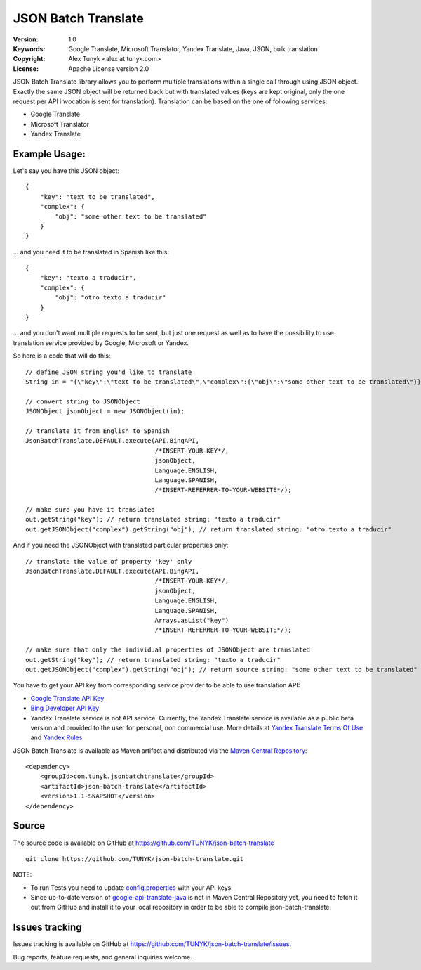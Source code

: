 ====================
JSON Batch Translate
====================

:Version: 1.0
:Keywords: Google Translate, Microsoft Translator, Yandex Translate, Java, JSON, bulk translation
:Copyright: Alex Tunyk <alex at tunyk.com>
:License: Apache License version 2.0

JSON Batch Translate library allows you to perform multiple translations within a single call through using JSON object. Exactly the same JSON object will be returned back but with translated values (keys are kept original, only the one request per API invocation is sent for translation). Translation can be based on the one of following services:

- Google Translate

- Microsoft Translator

- Yandex Translate

Example Usage:
""""""""""""""

Let's say you have this JSON object:
::
    {
        "key": "text to be translated",
        "complex": {
            "obj": "some other text to be translated"
        }
    }


... and you need it to be translated in Spanish like this:
::
    {
        "key": "texto a traducir",
        "complex": {
            "obj": "otro texto a traducir"
        }
    }

... and you don't want multiple requests to be sent, but just one request as well as to have the possibility to use
translation service provided by Google, Microsoft or Yandex.

So here is a code that will do this:
::
    // define JSON string you'd like to translate
    String in = "{\"key\":\"text to be translated\",\"complex\":{\"obj\":\"some other text to be translated\"}}";

    // convert string to JSONObject
    JSONObject jsonObject = new JSONObject(in);

    // translate it from English to Spanish
    JsonBatchTranslate.DEFAULT.execute(API.BingAPI,
                                       /*INSERT-YOUR-KEY*/,
                                       jsonObject,
                                       Language.ENGLISH,
                                       Language.SPANISH,
                                       /*INSERT-REFERRER-TO-YOUR-WEBSITE*/);

    // make sure you have it translated
    out.getString("key"); // return translated string: "texto a traducir"
    out.getJSONObject("complex").getString("obj"); // return translated string: "otro texto a traducir"

And if you need the JSONObject with translated particular properties only:
::
    // translate the value of property 'key' only
    JsonBatchTranslate.DEFAULT.execute(API.BingAPI,
                                       /*INSERT-YOUR-KEY*/,
                                       jsonObject,
                                       Language.ENGLISH,
                                       Language.SPANISH,
                                       Arrays.asList("key")
                                       /*INSERT-REFERRER-TO-YOUR-WEBSITE*/);

    // make sure that only the individual properties of JSONObject are translated
    out.getString("key"); // return translated string: "texto a traducir"
    out.getJSONObject("complex").getString("obj"); // return source string: "some other text to be translated"

You have to get your API key from corresponding service provider to be able to use translation API:

- `Google Translate API Key <http://code.google.com/apis/language/translate/v2/getting_started.html>`_

- `Bing Developer API Key <http://www.bing.com/developers/createapp.aspx>`_

- Yandex.Translate service is not API service. Currently, the Yandex.Translate service is available as a public beta version and provided to the user for personal, non commercial use. More details at `Yandex Translate Terms Of Use <http://legal.yandex.ru/translate_termsofuse/>`_ and `Yandex Rules <http://legal.yandex.ru/rules/>`_

JSON Batch Translate is available as Maven artifact and distributed via the `Maven Central Repository <http://search.maven.org/#browse%7C-94393276>`_:
::
    <dependency>
        <groupId>com.tunyk.jsonbatchtranslate</groupId>
        <artifactId>json-batch-translate</artifactId>
        <version>1.1-SNAPSHOT</version>
    </dependency>

Source
""""""

The source code is available on GitHub at https://github.com/TUNYK/json-batch-translate
::
    git clone https://github.com/TUNYK/json-batch-translate.git

NOTE:

* To run Tests you need to update `config.properties <https://github.com/TUNYK/json-batch-translate/blob/master/src/test/resources/config.properties>`_ with your API keys.

* Since up-to-date version of `google-api-translate-java <https://github.com/richmidwinter/google-api-translate-java>`_ is not in Maven Central Repository yet, you need to fetch it out from GitHub and install it to your local repository in order to be able to compile json-batch-translate.

Issues tracking
"""""""""""""""

Issues tracking is available on GitHub at https://github.com/TUNYK/json-batch-translate/issues.

Bug reports, feature requests, and general inquiries welcome.
